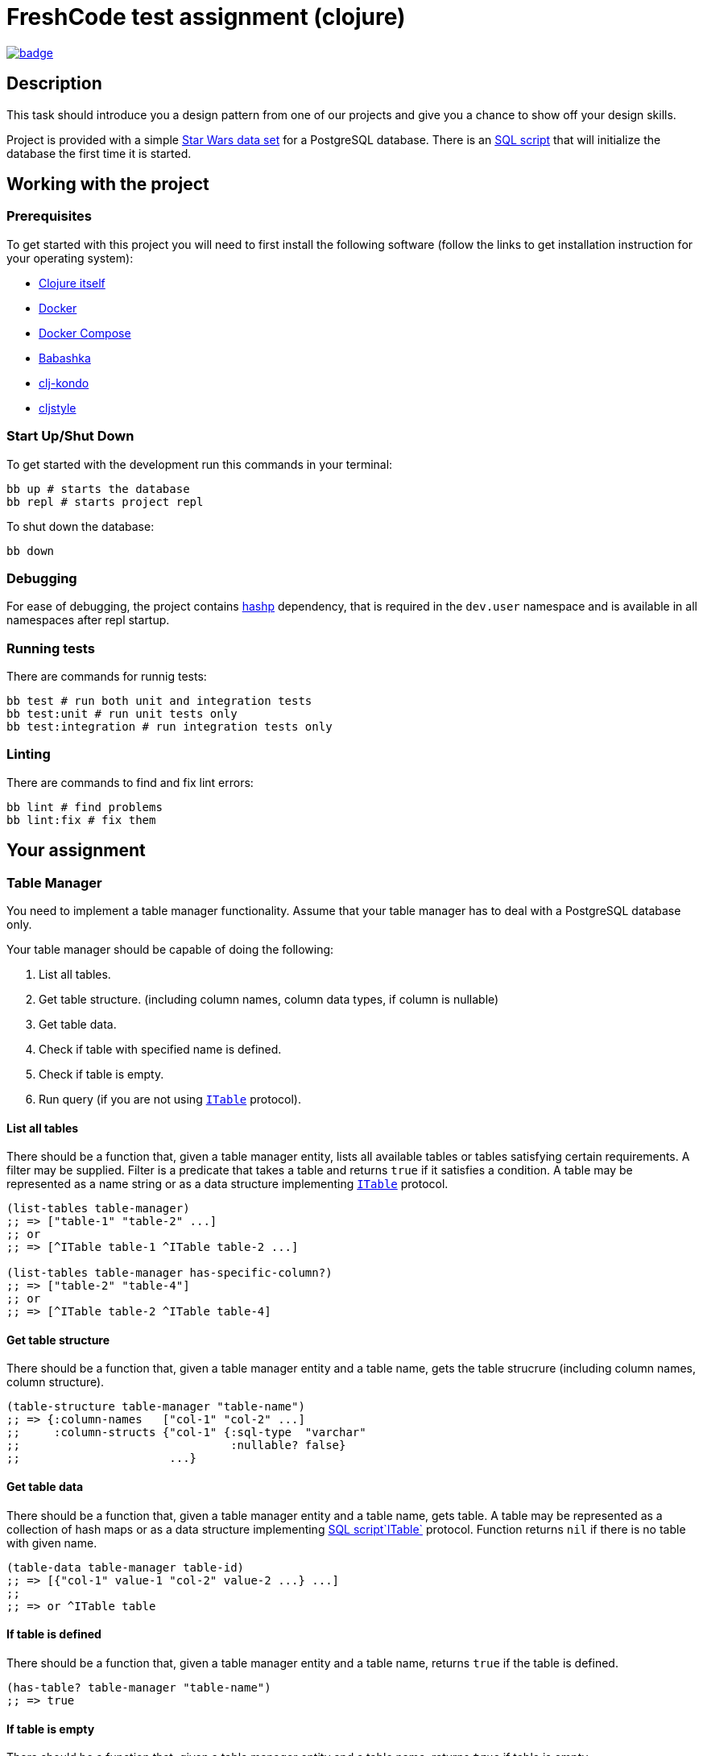 = FreshCode test assignment (clojure)

image:https://github.com/FreshcodeIT/test-assignment/actions/workflows/ci.yml/badge.svg[link="https://github.com/FreshcodeIT/test-assignment/actions/workflows/ci.yml",title="Assignment tests"]

== Description

This task should introduce you a design pattern from one of our projects and give you a chance to show off your design skills.

Project is provided with a simple https://github.com/alexisrolland/star-wars-data[Star Wars data set, window=read-later] for a PostgreSQL database.
There is an link:db/init.sql[SQL script] that will initialize the database the first time it is started.


== Working with the project ==

=== Prerequisites

To get started with this project you will need to first install the following software (follow the links to get installation instruction for your operating system):

* https://clojure.org/guides/getting_started#_clojure_installer_and_cli_tools[Clojure itself^]
* https://docs.docker.com/engine/install/#server[Docker^]
* https://docs.docker.com/compose/install[Docker Compose^]
* https://github.com/babashka/babashka#installation[Babashka^]
* https://github.com/clj-kondo/clj-kondo/blob/master/doc/install.md#installation-script-macos-and-linux[clj-kondo^]
* https://github.com/greglook/cljstyle#installation[cljstyle^]

=== Start Up/Shut Down
To get started with the development run this commands in your terminal:

[source, shell]
----
bb up # starts the database
bb repl # starts project repl
----

To shut down the database:

[source, shell]
----
bb down
----
=== Debugging

For ease of debugging, the project contains https://github.com/weavejester/hashp[hashp, window=read-later] dependency, that is required in the `dev.user` namespace and is available in all namespaces after repl startup.

=== Running tests

There are commands for runnig tests:

[source, shell]
----
bb test # run both unit and integration tests
bb test:unit # run unit tests only
bb test:integration # run integration tests only
----

=== Linting

There are commands to find and fix lint errors:

[source, shell]
----
bb lint # find problems
bb lint:fix # fix them
----

== Your assignment

=== Table Manager

You need to implement a table manager functionality.
Assume that your table manager has to deal with a PostgreSQL database only.

Your table manager should be capable of doing the following:

1. List all tables.
2. Get table structure. (including column names, column data types, if column is nullable)
3. Get table data.
4. Check if table with specified name is defined.
5. Check if table is empty.
6. Run query (if you are not using <<itable-protocol,`ITable`>> protocol).

==== List all tables

There should be a function that, given a table manager entity, lists all available tables or tables satisfying certain requirements.
A filter may be supplied. Filter is a predicate that takes a table and returns `true` if it satisfies a condition.
A table may be represented as a name string or as a data structure implementing <<itable-protocol,`ITable`>> protocol.

[source, clojure]
----
(list-tables table-manager)
;; => ["table-1" "table-2" ...]
;; or
;; => [^ITable table-1 ^ITable table-2 ...]

(list-tables table-manager has-specific-column?)
;; => ["table-2" "table-4"]
;; or
;; => [^ITable table-2 ^ITable table-4]
----

==== Get table structure

There should be a function that, given a table manager entity and a table name, gets the table strucrure (including column names, column structure).

[source, clojure]
----
(table-structure table-manager "table-name")
;; => {:column-names   ["col-1" "col-2" ...]
;;     :column-structs {"col-1" {:sql-type  "varchar"
;;                               :nullable? false}
;;                      ...}
----

==== Get table data

There should be a function that, given a table manager entity and a table name, gets table.
A table may be represented as a collection of hash maps or as a data structure implementing <<itable-protocol,SQL script`ITable`>> protocol.
Function returns `nil` if there is no table with given name.

[source, clojure]
----
(table-data table-manager table-id)
;; => [{"col-1" value-1 "col-2" value-2 ...} ...]
;;
;; => or ^ITable table
----

==== If table is defined

There should be a function that, given a table manager entity and a table name, returns `true` if the table is defined.

[source, clojure]
----
(has-table? table-manager "table-name")
;; => true
----

==== If table is empty

There should be a function that, given a table manager entity and a table name, returns `true` if table is empty.

[source, clojure]
----
(empty-table? table-manager "table-name")
;; => true (if empty)
----

==== Run query

If you are not using <<itable-protocol,`ITable`>> protocol, there should be a function that, given a table manager and a query structure, should run a query against a database and return a result.

[source, clojure]
----
(run-query table-manager ["select name from planet limit 10 order by name"])
;; => ["Alderaan" "Aleen Minor" "Bespin" "Bestine IV" "Cato Neimoidia"]
----

=== ITable protocol ===

You cam implement the `ITable` protocol for your tables to make it responsible for building, running and caching queries.

Protocol should have methods capable of
1. getting table name.
2. getting table structure.
3. running and caching queries


== Testing Your Assignment ==

You should write test for all table manager methods and for the following queries against the Star Wars sample database:

1. Get planets list.
2. Get males list.
3. Match all pairs from the same planet.
4. Get people's mass by planet.
